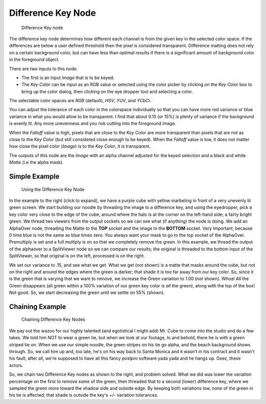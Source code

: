 
*******************
Difference Key Node
*******************

.. figure:: /images/difference_node.jpg

   Difference Key node


The difference key node determines how different each channel is from the given key in the
selected color space. If the differences are below a user defined threshold then the pixel is
considered transparent. Difference matting does not rely on a certain background color, but
can have less than optimal results if there is a significant amount of background color in the
foreground object.

There are two inputs to this node.

- The first is an input *Image* that is to be keyed.
- The *Key Color* can be input as an RGB value or selected using the color picker
  by clicking on the *Key Color* box to bring up the color dialog,
  then clicking on the eye dropper tool and selecting a color.

The selectable color spaces are *RGB* (default), *HSV*, *YUV*,
and *YCbCr*.

You can adjust the tolerance of each color in the colorspace individually so that you can have
more red variance or blue variance in what you would allow to be transparent.
I find that about 0.15 (or 15%) is plenty of variance if the background is evenly lit.
Any more unevenness and you risk cutting into the foreground image.

When the *Falloff* value is high, pixels that are close to the *Key Color*
are more transparent than pixels that are not as close to the *Key Color*
(but still considered close enough to be keyed). When the *Falloff* value is low,
it does not matter how close the pixel color (*Image*)
is to the *Key Color*, it is transparent.

The outputs of this node are the *Image* with an alpha channel adjusted for the
keyed selection and a black and white *Matte* (i.e the alpha mask).

Simple Example
==============

.. figure:: /images/Manual-Compositing-Node-DiffKey_ex1.jpg
   :width: 300px

   Using the Difference Key Node


In the example to the right (click to expand),
we have a purple cube with yellow marbeling in front of a very unevenly lit green screen.
We start building our noodle by threading the image to a difference key,
and using the eyedropper, pick a key color very close to the edge of the cube,
around where the halo is at the corner on the left-hand side; a fairly bright green.
We thread two viewers from the output sockets so we can see what (if anything)
the node is doing. We add an AlphaOver node,
threading the Matte to the **TOP** socket and the image to the **BOTTOM** socket.
Very Important, because 0 time blue is not the same as blue times zero.
You always want your mask to go to the top socket of the AlphaOver.
Premultiply is set and a full multiply is on so that we completely remove the green.
In this example,
we thread the output of the alphaover to a SplitViewer node so we can compare our results;
the original is threaded to the bottom input of the SplitViewer,
so that original is on the left, processed is on the right.

We set our variance to .15, and see what we get. What we get (not shown)
is a matte that masks around the cube,
but not on the right and around the edges where the green is darker;
that shade it is too far away from our key color. So,
since it is the green that is varying that we want to remove,
we increase the Green variation to 1.00 (not shown). Whoa! All the Green disappears
(all green within a 100% variation of our green key color is *all* the green),
along with the top of the box! Not good. So,
we start decreasing the green until we settle on 55% (shown).

Chaining Example
================

.. figure:: /images/Manual-Compositing-DiffKey_ex2.jpg
   :width: 300px

   Chaining Difference Key Nodes


We pay out the wazoo for our highly talented (and egotistical I might add) Mr.
Cube to come into the studio and do a few takes. We told him NOT to wear a green tie,
but when we look at our footage, lo and behold, there he is with a green striped tie on.
When we use our simple noodle, the green stripes on his tie go alpha,
and the beach background shows through. So, we call him up and, too late,
he's on his way back to Santa Monica and it wasn't in his contract and it wasn't his fault,
after all, we're supposed to have all this fancy postpro software yada yada and he hangs up.
Geez, these actors.

So, we chain two Difference Key nodes as shown to the right, and problem solved.
What we did was lower the variation percentage on the first to remove some of the green,
then threaded that to a second (lower) difference key,
where we sampled the green more toward the shadow side and outside edge.
By keeping both variations low, none of the green in his tie is affected;
that shade is outside the key's +/- variation tolerances.